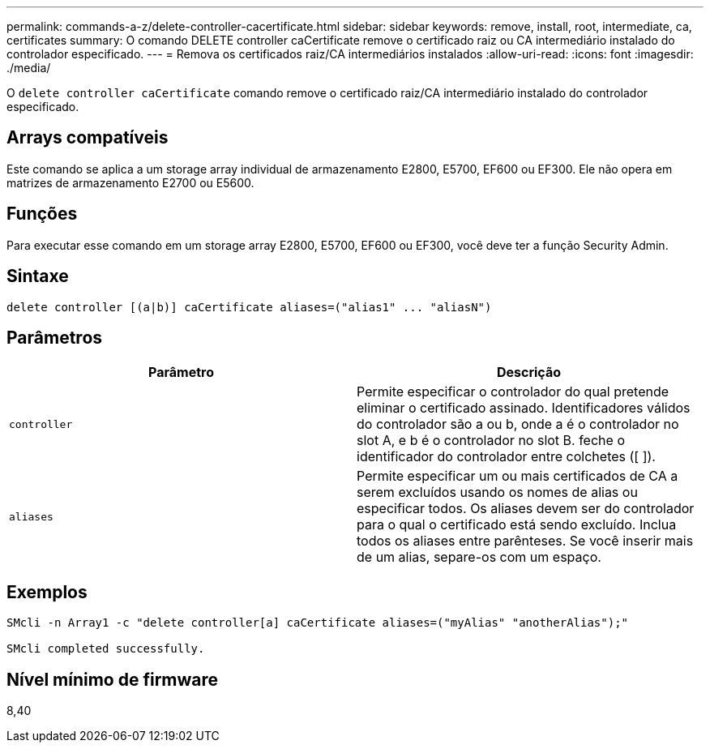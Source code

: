 ---
permalink: commands-a-z/delete-controller-cacertificate.html 
sidebar: sidebar 
keywords: remove, install, root, intermediate, ca, certificates 
summary: O comando DELETE controller caCertificate remove o certificado raiz ou CA intermediário instalado do controlador especificado. 
---
= Remova os certificados raiz/CA intermediários instalados
:allow-uri-read: 
:icons: font
:imagesdir: ./media/


[role="lead"]
O `delete controller caCertificate` comando remove o certificado raiz/CA intermediário instalado do controlador especificado.



== Arrays compatíveis

Este comando se aplica a um storage array individual de armazenamento E2800, E5700, EF600 ou EF300. Ele não opera em matrizes de armazenamento E2700 ou E5600.



== Funções

Para executar esse comando em um storage array E2800, E5700, EF600 ou EF300, você deve ter a função Security Admin.



== Sintaxe

[listing]
----

delete controller [(a|b)] caCertificate aliases=("alias1" ... "aliasN")
----


== Parâmetros

|===
| Parâmetro | Descrição 


 a| 
`controller`
 a| 
Permite especificar o controlador do qual pretende eliminar o certificado assinado. Identificadores válidos do controlador são a ou b, onde a é o controlador no slot A, e b é o controlador no slot B. feche o identificador do controlador entre colchetes ([ ]).



 a| 
`aliases`
 a| 
Permite especificar um ou mais certificados de CA a serem excluídos usando os nomes de alias ou especificar todos. Os aliases devem ser do controlador para o qual o certificado está sendo excluído. Inclua todos os aliases entre parênteses. Se você inserir mais de um alias, separe-os com um espaço.

|===


== Exemplos

[listing]
----

SMcli -n Array1 -c "delete controller[a] caCertificate aliases=("myAlias" "anotherAlias");"

SMcli completed successfully.
----


== Nível mínimo de firmware

8,40
